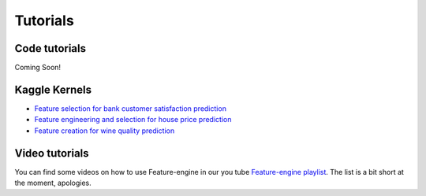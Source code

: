 Tutorials
=========

Code tutorials
--------------

Coming Soon!


Kaggle Kernels
--------------

- `Feature selection for bank customer satisfaction prediction <https://www.kaggle.com/solegalli/feature-selection-with-feature-engine>`_
- `Feature engineering and selection for house price prediction <https://www.kaggle.com/solegalli/predict-house-price-with-feature-engine>`_
- `Feature creation for wine quality prediction <https://www.kaggle.com/solegalli/create-new-features-with-feature-engine>`_


Video tutorials
---------------

You can find some videos on how to use Feature-engine in our you tube
`Feature-engine playlist <https://www.youtube.com/playlist?list=PL_7uaHXkQmKVlqlvgQJuaWEKjagHbERtp>`_.
The list is a bit short at the moment, apologies.